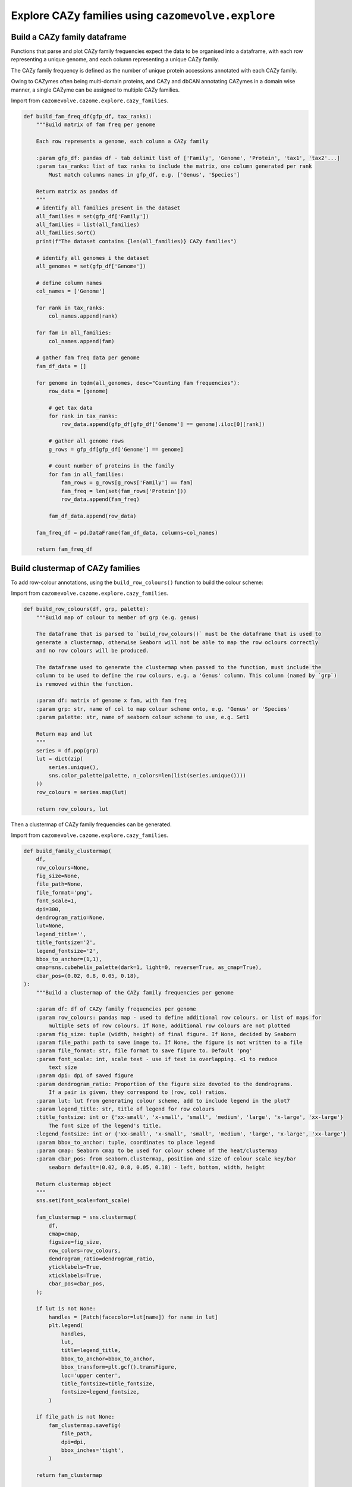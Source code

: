 Explore CAZy families using ``cazomevolve.explore``
---------------------------------------------------

Build a CAZy family dataframe
^^^^^^^^^^^^^^^^^^^^^^^^^^^^^

Functions that parse and plot CAZy family frequencies expect the data to be organised into a dataframe, 
with each row representing a unique genome, and each column representing a unique CAZy family.

The CAZy family frequency is defined as the number of unique protein accessions annotated with each CAZy family.

Owing to CAZymes often being multi-domain proteins, and CAZy and dbCAN annotating CAZymes in a domain wise manner, 
a single CAZyme can be assigned to multiple CAZy families.

Import from ``cazomevolve.cazome.explore.cazy_families``.

.. code-block:: python

    def build_fam_freq_df(gfp_df, tax_ranks):
        """Build matrix of fam freq per genome
        
        Each row represents a genome, each column a CAZy family
        
        :param gfp_df: pandas df - tab delimit list of ['Family', 'Genome', 'Protein', 'tax1', 'tax2'...]
        :param tax_ranks: list of tax ranks to include the matrix, one column generated per rank
            Must match columns names in gfp_df, e.g. ['Genus', 'Species']
        
        Return matrix as pandas df
        """
        # identify all families present in the dataset
        all_families = set(gfp_df['Family'])
        all_families = list(all_families)
        all_families.sort()
        print(f"The dataset contains {len(all_families)} CAZy families")
        
        # identify all genomes i the dataset
        all_genomes = set(gfp_df['Genome'])
        
        # define column names
        col_names = ['Genome']
        
        for rank in tax_ranks:
            col_names.append(rank)
            
        for fam in all_families:
            col_names.append(fam)
            
        # gather fam freq data per genome
        fam_df_data = []

        for genome in tqdm(all_genomes, desc="Counting fam frequencies"):
            row_data = [genome]

            # get tax data
            for rank in tax_ranks:
                row_data.append(gfp_df[gfp_df['Genome'] == genome].iloc[0][rank])

            # gather all genome rows
            g_rows = gfp_df[gfp_df['Genome'] == genome]

            # count number of proteins in the family
            for fam in all_families:
                fam_rows = g_rows[g_rows['Family'] == fam]
                fam_freq = len(set(fam_rows['Protein']))
                row_data.append(fam_freq)

            fam_df_data.append(row_data)

        fam_freq_df = pd.DataFrame(fam_df_data, columns=col_names)
        
        return fam_freq_df

Build clustermap of CAZy families
^^^^^^^^^^^^^^^^^^^^^^^^^^^^^^^^^

To add row-colour annotations, using the ``build_row_colours()`` function to build the colour scheme:

Import from ``cazomevolve.cazome.explore.cazy_families``.

.. code-block:: python

    def build_row_colours(df, grp, palette):
        """Build map of colour to member of grp (e.g. genus)

        The dataframe that is parsed to `build_row_colours()` must be the dataframe that is used to 
        generate a clustermap, otherwise Seaborn will not be able to map the row oclours correctly 
        and no row colours will be produced.

        The dataframe used to generate the clustermap when passed to the function, must include the 
        column to be used to define the row colours, e.g. a 'Genus' column. This column (named by `grp`)
        is removed within the function.
        
        :param df: matrix of genome x fam, with fam freq
        :param grp: str, name of col to map colour scheme onto, e.g. 'Genus' or 'Species'
        :param palette: str, name of seaborn colour scheme to use, e.g. Set1
        
        Return map and lut
        """
        series = df.pop(grp)
        lut = dict(zip(
            series.unique(),
            sns.color_palette(palette, n_colors=len(list(series.unique())))
        ))
        row_colours = series.map(lut)
        
        return row_colours, lut

Then a clustermap of CAZy family frequencies can be generated.

Import from ``cazomevolve.cazome.explore.cazy_families``.

.. code-block:: python

    def build_family_clustermap(
        df,
        row_colours=None,
        fig_size=None,
        file_path=None,
        file_format='png',
        font_scale=1,
        dpi=300,
        dendrogram_ratio=None,
        lut=None,
        legend_title='',
        title_fontsize='2',
        legend_fontsize='2',
        bbox_to_anchor=(1,1),
        cmap=sns.cubehelix_palette(dark=1, light=0, reverse=True, as_cmap=True),
        cbar_pos=(0.02, 0.8, 0.05, 0.18),
    ):
        """Build a clustermap of the CAZy family frequencies per genome
        
        :param df: df of CAZy family frequencies per genome
        :param row_colours: pandas map - used to define additional row colours. or list of maps for 
            multiple sets of row colours. If None, additional row colours are not plotted
        :param fig_size: tuple (width, height) of final figure. If None, decided by Seaborn
        :param file_path: path to save image to. If None, the figure is not written to a file
        :param file_format: str, file format to save figure to. Default 'png'
        :param font_scale: int, scale text - use if text is overlapping. <1 to reduce 
            text size
        :param dpi: dpi of saved figure
        :param dendrogram_ratio: Proportion of the figure size devoted to the dendrograms.
            If a pair is given, they correspond to (row, col) ratios.
        :param lut: lut from generating colour scheme, add to include legend in the plot7
        :param legend_title: str, title of legend for row colours
        :title_fontsize: int or {'xx-small', 'x-small', 'small', 'medium', 'large', 'x-large', 'xx-large'}
            The font size of the legend's title.
        :legend_fontsize: int or {'xx-small', 'x-small', 'small', 'medium', 'large', 'x-large', 'xx-large'}
        :param bbox_to_anchor: tuple, coordinates to place legend
        :param cmap: Seaborn cmap to be used for colour scheme of the heat/clustermap
        :param cbar_pos: from seaborn.clustermap, position and size of colour scale key/bar
            seaborn default=(0.02, 0.8, 0.05, 0.18) - left, bottom, width, height
        
        Return clustermap object
        """
        sns.set(font_scale=font_scale)
        
        fam_clustermap = sns.clustermap(
            df,
            cmap=cmap,
            figsize=fig_size,
            row_colors=row_colours,
            dendrogram_ratio=dendrogram_ratio,
            yticklabels=True,
            xticklabels=True,
            cbar_pos=cbar_pos,
        );
        
        if lut is not None:
            handles = [Patch(facecolor=lut[name]) for name in lut]
            plt.legend(
                handles,
                lut,
                title=legend_title,
                bbox_to_anchor=bbox_to_anchor,
                bbox_transform=plt.gcf().transFigure,
                loc='upper center',
                title_fontsize=title_fontsize,
                fontsize=legend_fontsize,
            )
            
        if file_path is not None:
            fam_clustermap.savefig(
                file_path,
                dpi=dpi,
                bbox_inches='tight',
            )

        return fam_clustermap


    def build_family_clustermap_multi_legend(
        df,
        row_colours,
        luts,
        legend_titles,
        bbox_to_anchors,
        legend_cols=None,
        fig_size=None,
        file_path=None,
        file_format='png',
        font_scale=1,
        dpi=300,
        dendrogram_ratio=None,
        title_fontsize=2,
        legend_fontsize=2,
        cmap=sns.cubehelix_palette(dark=1, light=0, reverse=True, as_cmap=True),
        cbar_pos=(0.02, 0.8, 0.05, 0.18),
    ):
        """Build a clustermap of the CAZy family frequencies per genome
        
        :param df: df of CAZy family frequencies per genome
        :param row_colours: List of maps for multiple sets of row colours
        :param luts: list of luts, in same order as row_colours
        :param legend_titles: list of legend titles, in same order as luts and row_colours
        :param bbox_to_anchors: list of tuples, coordinates to place legends. One tuple per legend
        
        :param legend_cols: list of ints, number of cols to put in each legend. One int per legend
        :param fig_size: tuple (width, height) of final figure. If None, decided by Seaborn
        :param file_path: path to save image to. If None, the figure is not written to a file
        :param file_format: str, file format to save figure to. Default 'png'
        :param font_scale: int, scale text - use if text is overlapping. <1 to reduce 
            text size
        :param dpi: dpi of saved figure
        :param dendrogram_ratio: Proportion of the figure size devoted to the dendrograms.
            If a pair is given, they correspond to (row, col) ratios.
        :title_fontsize: int or {'xx-small', 'x-small', 'small', 'medium', 'large', 'x-large', 'xx-large'}
            The font size of the legend's title.
        :legend_fontsize: int or {'xx-small', 'x-small', 'small', 'medium', 'large', 'x-large', 'xx-large'}
        :param cmap: Seaborn cmap to be used for colour scheme of the heat/clustermap
        :param cbar_pos: from seaborn.clustermap, position and size of colour scale key/bar
            seaborn default=(0.02, 0.8, 0.05, 0.18) - left, bottom, width, height
        
        Return clustermap object
        """
        if legend_cols is None:
            legend_cols = [1] * len(luts)
        
        sns.set(font_scale=font_scale)
        
        fam_clustermap = sns.clustermap(
            df,
            cmap=cmap,
            figsize=fig_size,
            row_colors=row_colours,
            dendrogram_ratio=dendrogram_ratio,
            yticklabels=True,
            xticklabels=True,
            cbar_pos=cbar_pos,
        );

        for i in range(len(luts)):
            if i == 0:
                lut = luts[i]
                labels = set(lut.keys())
                title = legend_titles[i]
                bbox_to_anchor = bbox_to_anchors[i]
                ncols = legend_cols[i]
                
                for label in labels:
                    fam_clustermap.ax_row_dendrogram.bar(0, 0, color=lut[label], label=label, linewidth=0);
                l1 = fam_clustermap.ax_row_dendrogram.legend(
                    title=title,
                    loc="center",
                    ncol=ncols,
                    bbox_to_anchor=bbox_to_anchor,
                    bbox_transform=plt.gcf().transFigure,
                    title_fontsize=title_fontsize,
                    fontsize=legend_fontsize,
                )   
                
            else:
                lut = luts[i]
                labels = set(lut.keys())
                title = legend_titles[i]
                bbox_to_anchor = bbox_to_anchors[i]
                ncols = legend_cols[i]
                handles = [Patch(facecolor=lut[name]) for name in lut]
                plt.legend(
                    handles,
                    lut,
                    title=title,
                    bbox_to_anchor=bbox_to_anchor,
                    bbox_transform=plt.gcf().transFigure,
                    loc='center',
                    title_fontsize=title_fontsize,
                    fontsize=legend_fontsize,
                    ncol=ncols,
                )
            
        if file_path is not None:
            fam_clustermap.savefig(
                file_path,
                dpi=dpi,
                bbox_inches='tight',
            )

        return fam_clustermap

Group specific families
^^^^^^^^^^^^^^^^^^^^^^^

CAZy families found in only specific groups, e.g. genus or species, can be identified using ``cazomevolve``.

Import from ``cazomevolve.cazome.explore.cazy_families``.

.. code-block:: python

    def get_group_specific_fams(fam_freq_df, group_by, all_families):
        """Identify families that are present in only one group
        
        The taxonomic information needs to be contained in the row names, use index_df() from cazomevolve
        
        :param fam_freq_df: df, rows=genomes, cols=fam freqs and column containing data to group
            genomes by, e.g. a 'Genus' column
        :param group_by: str, name of column to group genomes by
        :param all_families: list of CAZy families to analyse
        
        Return dict {group: {only unique fams}} and dict {group: {all fams}}
        """
        # Identify the families present in each group
        group_fams = {}  # {group: {fams}}

        # identify all fams in each group
        for ri in tqdm(range(len(fam_freq_df)), desc=f"Identifying fams in each {group_by}"):
            group = fam_freq_df.iloc[ri][group_by]

            try:
                group_fams[group]
            except KeyError:
                group_fams[group] = set()

            for fam in all_families:
                if fam_freq_df.iloc[ri][fam] > 0:
                    group_fams[group].add(fam)

        # identify fams found in only one group
        unique_grp_fams = {}  # {grp: {fams}}
        for group in tqdm(group_fams, desc=f"Identifying {group_by} specific fams"):
            fams_in_grp = group_fams[group]
            other_groups = list(group_fams.keys())
            other_groups.remove(group)

            for fam in fams_in_grp:
                unique = True
                for grp in other_groups:
                    if fam in group_fams[grp]:
                        unique = False

                if unique:
                    try:
                        unique_grp_fams[group].add(fam)
                    except KeyError:
                        unique_grp_fams[group] = {fam}

        return unique_grp_fams, group_fams
